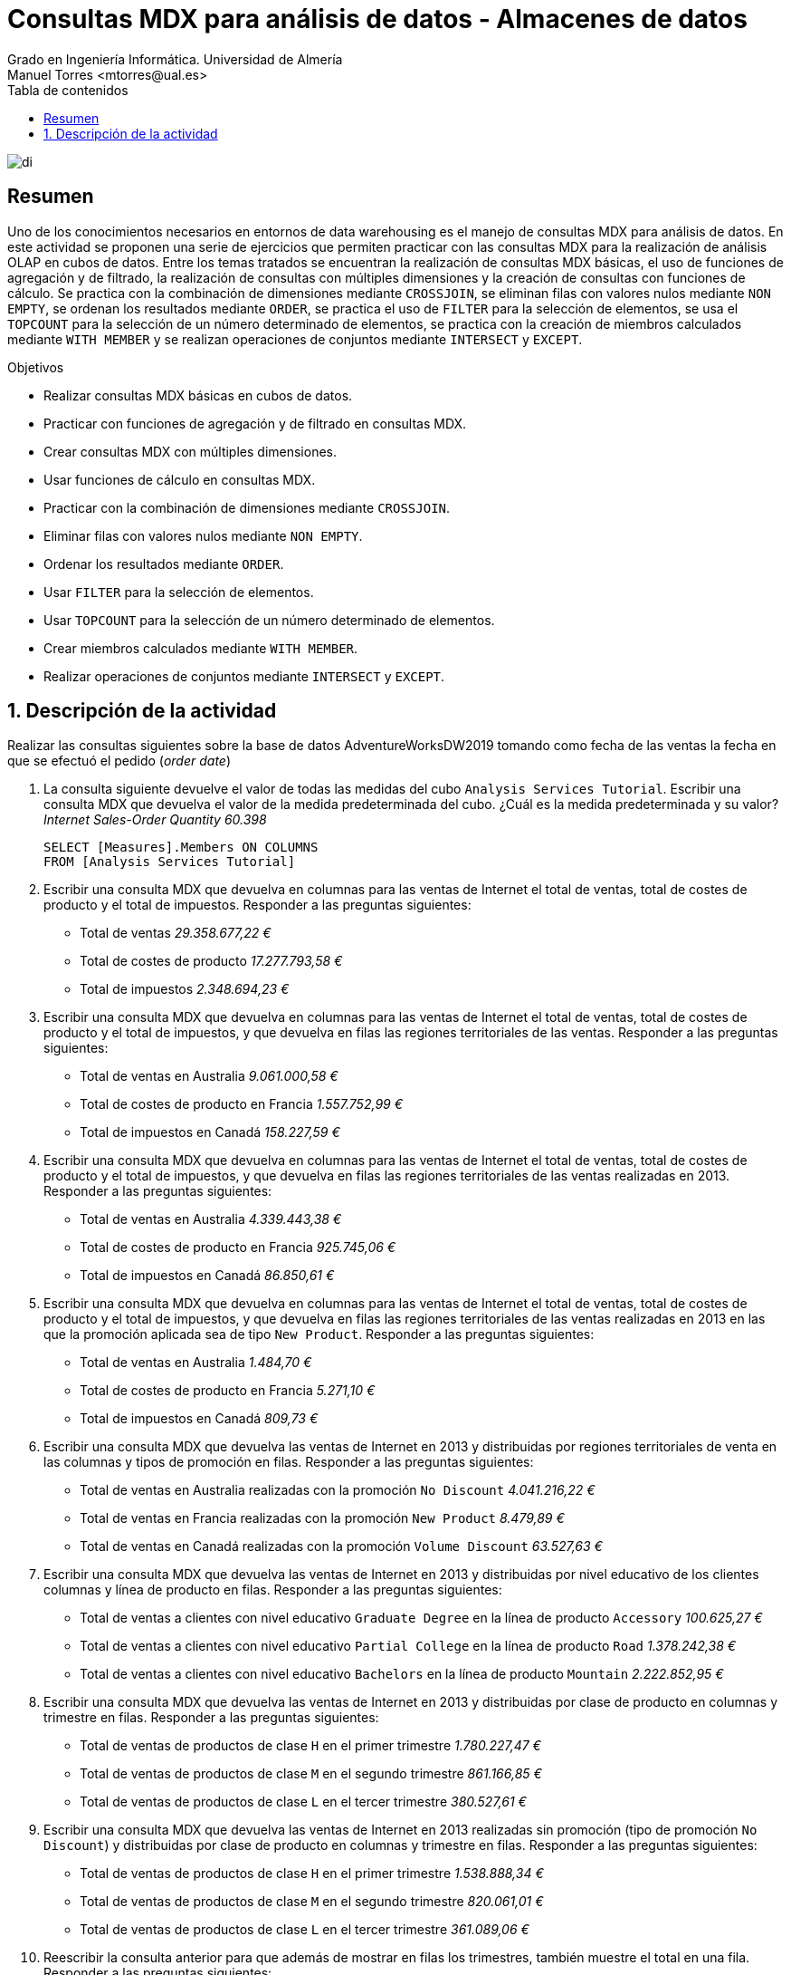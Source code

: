 ////
NO CAMBIAR!!
Codificación, idioma, tabla de contenidos, tipo de documento
////
:encoding: utf-8
:lang: es
:toc: right
:toc-title: Tabla de contenidos
:doctype: book
:linkattrs:
:icons: font


////
Nombre y título del trabajo
////
# Consultas MDX para análisis de datos - Almacenes de datos
Grado en Ingeniería Informática. Universidad de Almería
Manuel Torres <mtorres@ual.es>


image::../../../images/di.png[]

// NO CAMBIAR!! (Entrar en modo no numerado de apartados)
:numbered!: 

## Resumen

Uno de los conocimientos necesarios en entornos de data warehousing es el manejo de consultas MDX para análisis de datos. En este actividad se proponen una serie de ejercicios que permiten practicar con las consultas MDX para la realización de análisis OLAP en cubos de datos. Entre los temas tratados se encuentran la realización de consultas MDX básicas, el uso de funciones de agregación y de filtrado, la realización de consultas con múltiples dimensiones y la creación de consultas con funciones de cálculo. Se practica con la combinación de dimensiones mediante `CROSSJOIN`, se eliminan filas con valores nulos mediante `NON EMPTY`, se ordenan los resultados mediante `ORDER`, se practica el uso de `FILTER` para la selección de elementos, se usa el `TOPCOUNT` para la selección de un número determinado de elementos, se practica con la creación de miembros calculados mediante `WITH MEMBER` y se realizan operaciones de conjuntos mediante `INTERSECT` y `EXCEPT`.

.Objetivos

* Realizar consultas MDX básicas en cubos de datos.
* Practicar con funciones de agregación y de filtrado en consultas MDX.
* Crear consultas MDX con múltiples dimensiones.
* Usar funciones de cálculo en consultas MDX.
* Practicar con la combinación de dimensiones mediante `CROSSJOIN`.
* Eliminar filas con valores nulos mediante `NON EMPTY`.
* Ordenar los resultados mediante `ORDER`.
* Usar `FILTER` para la selección de elementos.
* Usar `TOPCOUNT` para la selección de un número determinado de elementos.
* Crear miembros calculados mediante `WITH MEMBER`.
* Realizar operaciones de conjuntos mediante `INTERSECT` y `EXCEPT`.

:numbered:

## Descripción de la actividad

Realizar las consultas siguientes sobre la base de datos AdventureWorksDW2019 tomando como fecha de las ventas la fecha en que se efectuó el pedido (_order date_)

1. La consulta siguiente devuelve el valor de todas las medidas del cubo `Analysis Services Tutorial`. Escribir una consulta MDX que devuelva el valor de la medida predeterminada del cubo. ¿Cuál es la medida predeterminada y su valor? _Internet Sales-Order Quantity 60.398_
+
[source,mdx]
----
SELECT [Measures].Members ON COLUMNS
FROM [Analysis Services Tutorial]
----

2. Escribir una consulta MDX que devuelva en columnas para las ventas de Internet el total de ventas, total de costes de producto y el total de impuestos. Responder a las preguntas siguientes:
* Total de ventas _29.358.677,22 €_
* Total de costes de producto _17.277.793,58 €_
* Total de impuestos _2.348.694,23 €_

3. Escribir una consulta MDX que devuelva en columnas para las ventas de Internet el total de ventas, total de costes de producto y el total de impuestos, y que devuelva en filas las regiones territoriales de las ventas. Responder a las preguntas siguientes:
* Total de ventas en Australia _9.061.000,58 €_
* Total de costes de producto en Francia _1.557.752,99 €_
* Total de impuestos en Canadá _158.227,59 €_

4. Escribir una consulta MDX que devuelva en columnas para las ventas de Internet el total de ventas, total de costes de producto y el total de impuestos, y que devuelva en filas las regiones territoriales de las ventas realizadas en 2013. Responder a las preguntas siguientes:

* Total de ventas en Australia _4.339.443,38 €_
* Total de costes de producto en Francia _925.745,06 €_
* Total de impuestos en Canadá _86.850,61 €_

5. Escribir una consulta MDX que devuelva en columnas para las ventas de Internet el total de ventas, total de costes de producto y el total de impuestos, y que devuelva en filas las regiones territoriales de las ventas realizadas en 2013 en las que la promoción aplicada sea de tipo `New Product`. Responder a las preguntas siguientes:

* Total de ventas en Australia _1.484,70 €_
* Total de costes de producto en Francia _5.271,10 €_
* Total de impuestos en Canadá _809,73 €_

6. Escribir una consulta MDX que devuelva las ventas de Internet en 2013 y distribuidas por regiones territoriales de venta en las columnas y tipos de promoción en filas. Responder a las preguntas siguientes:

* Total de ventas en Australia realizadas con la promoción `No Discount` _4.041.216,22 €_
* Total de ventas en Francia realizadas con la promoción `New Product` _8.479,89 €_
* Total de ventas en Canadá realizadas con la promoción `Volume Discount` _63.527,63 €_

7. Escribir una consulta MDX que devuelva las ventas de Internet en 2013 y distribuidas por nivel educativo de los clientes columnas y línea de producto en filas. Responder a las preguntas siguientes:

* Total de ventas a clientes con nivel educativo `Graduate Degree` en la línea de producto `Accessory` _100.625,27 €_
* Total de ventas a clientes con nivel educativo `Partial College` en la línea de producto `Road` _1.378.242,38 €_
* Total de ventas a clientes con nivel educativo `Bachelors` en la línea de producto `Mountain` _2.222.852,95 €_

8. Escribir una consulta MDX que devuelva las ventas de Internet en 2013 y distribuidas por clase de producto en columnas y trimestre en filas. Responder a las preguntas siguientes:

* Total de ventas de productos de clase `H` en el primer trimestre _1.780.227,47 €_
* Total de ventas de productos de clase `M` en el segundo trimestre _861.166,85 €_
* Total de ventas de productos de clase `L` en el tercer trimestre _380.527,61 €_

9. Escribir una consulta MDX que devuelva las ventas de Internet en 2013 realizadas sin promoción (tipo de promoción `No Discount`) y distribuidas por clase de producto en columnas y trimestre en filas. Responder a las preguntas siguientes:

* Total de ventas de productos de clase `H` en el primer trimestre _1.538.888,34 €_
* Total de ventas de productos de clase `M` en el segundo trimestre _820.061,01 €_
* Total de ventas de productos de clase `L` en el tercer trimestre _361.089,06 €_

10. Reescribir la consulta anterior para que además de mostrar en filas los trimestres, también muestre el total en una fila. Responder a las preguntas siguientes:

* Total de ventas de todos los productos en todos los trimestres _15.122.745,28 €_
* Total de ventas de productos de clase `H` _9.442.594,34 €_
* Total de ventas de productos de clase `M` _3.480.927,54 €_

11. Escribir una consulta MDX que devuelva las ventas de Internet y muestre las clases de producto en columnas y en filas muestre la combinación de los años con los tipos de promoción. Responder a las preguntas siguientes:

* Ventas en 2010 de productos de clase `H` con la promoción `No Discount`  _42.022,84 €_
* Ventas en 2012 de productos de clase `L` con la promoción `Volume Discount` _539,99 €_
* Ventas en 2005 de productos de clase `M` con la promoción `New Product` _NULL_

12. A partir de la consulta anterior, eliminar la presentación de filas únicamente con valores nulos. ¿Cuántas combinaciones devuelve esta consulta? (Hacer clic sobre una celda del último registro devuelto y ver al pie de la ventana qué valor muestra Línea) _19_

13. Escribir una consulta MDX que devuelva las ventas de Internet mostrando en columnas los años y en filas los modelos de producto. Los resultados se mostrarán ordenados en orden descendente de forma absoluta por el valor de ventas de Internet y no se mostrarán filas con todos los valores nulos. Responder a las preguntas siguientes:

* Fila en la que aparece el modelo de producto `Road-250` _3_
* Tipo de modelo de producto que aparece en primer lugar _Mountain-200_
* En la segunda fila y columna `CY 2010` aparece el valor `25.047,89 €`. ¿Qué modelo de producto es? _Road-150_

14. Escribir una consulta MDX que devuelva el Top 3 de ventas de Internet de modelos de producto en 2011. ¿Qué producto aparece en la tercera posición y con qué valor? _Road-650 - 182.017,21 €_

15. Escribir una consulta MDX que devuelva los modelos de producto vendidos en Internet en 2013 con un importede ventas superior a 1.000.000. Responder a las preguntas siguientes:

* ¿Cuántos modelos de producto aparecen en la consulta? _2_
* ¿Qué modelo de producto ha vendido más en 2013? _Road-150_
* ¿Qué modelo de producto ha registrado un importe de ventas de `1.324.146,09 €` en 2013? _Mountain-100_

16. Escribir una consulta MDX que devuelva los nombres de producto vendidos	que han estado en el Top 50 de ventas de Internet en los años 2012 y 2013. Responder a las preguntas siguientes:

* ¿Qué producto aparece en la posición 1 del ranking? _Mountain-200 Black, 46_
* ¿Qué producto aparece en la última posición del ranking? _Road-550-W Yellow, 48_
* ¿Qué importe de ventas ha registrado el producto `Road-250 Red, 58`? _327.408,90 €_

17. Escibir una consulta que devuelva las ventas realizadas por vendedor (`Reseller sales`) que muestre en columnas los años y en filas el Top 5 de productos vendidas limitado a aquellos productos que hayan registrado ventas (`Reseller Sales-Sales Amount] > 0`). Responder a las preguntas siguientes:

* ¿Cuál es el total de ventas general? _80.450.596,98 €_
* Cuál es el total de ventas del producto `Road-350-W Yellow, 48` en 2013? _1.252.251,66 €_
* ¿Cuánto suman las ventas de producto en 2011? __18.192.802,71 €_

18. Escribir una consulta MDX que devuelva las ventas realizadas por vendedor (`Reseller sales``) en la línea de producto `Accessory`. En las filas se mostrarán las ventas realizadas por los vendedores (`Reseller`) de tipo de negocio (`Business Type`) `Warehouse` y `Specialty Bike Shop`, así como un nuevo valor creado para la consulta denominado `Total` y que muestre el total de ventas de los vendedores para los dos tipos de negocio anteriores. (Sugerencia: `Total` sería considerado como un nuevo miembro de `Business Type`). Cuál es el total de ventas de los dos tipos de negocio? _1.371.661,58 €_

19. Escribir una conswulta MDX a partir de la consulta anterior que en las columnas muestre las ventas de los años 2012 y 2013. y añada una columna denominada `Crecimiento`. Esta nueva columna mostrará el crecimiento de 2013 respecto a 2012 expresado en tanto por ciento. (Sugerencia: Dividir las ventas de 2013 entre las de 2012 y expresar el resultado en tanto por cien y no en tanto por uno). Responder a las preguntas siguientes:

* ¿Cuál es el crecimiento global de las ventas de 2013 respecto a 2012? _19.09%_
* ¿Cuál es el crecimiento de las ventas de `Mountain-200 Black, 38` de 2013 respecto a 2012? _1714,70%_
* ¿Cuál es el crecimiento de las ventas de `Mountain-200 Black, 38` de 2013 respecto a 2012? _-100%_

20. Escribir una consulta MDX que devuelva las ventas realizadas por vendedor (`Reseller sales`) y que muestre los nombres de producto que formaron parte del Top 5 en ventas en 2012 pero no fueron parte del Top 5 en 2013. Responder a las preguntas siguientes:

* ¿Cuántos productos aparecen como resultado de la consulta? _4_
* ¿Cuál es el producto que aparece en la primera posición y con qué valor? _Mountain-200 Black, 38	- 1.471.078,72 €_
* ¿Cuál es el producto que aparece en la última posición y con qué valor? _Mountain-200 Silver, 38	- 1.172.269,42 €_

